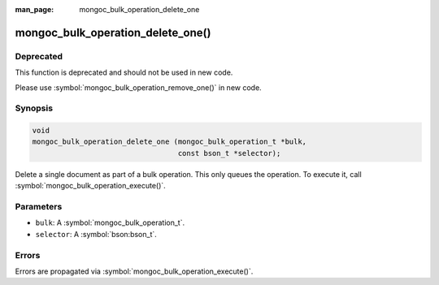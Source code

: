 :man_page: mongoc_bulk_operation_delete_one

mongoc_bulk_operation_delete_one()
==================================

Deprecated
----------

This function is deprecated and should not be used in new code.

Please use :symbol:`mongoc_bulk_operation_remove_one()` in new code.

Synopsis
--------

.. code-block:: c

  void
  mongoc_bulk_operation_delete_one (mongoc_bulk_operation_t *bulk,
                                    const bson_t *selector);

Delete a single document as part of a bulk operation. This only queues the operation. To execute it, call :symbol:`mongoc_bulk_operation_execute()`.

Parameters
----------

* ``bulk``: A :symbol:`mongoc_bulk_operation_t`.
* ``selector``: A :symbol:`bson:bson_t`.

Errors
------

Errors are propagated via :symbol:`mongoc_bulk_operation_execute()`.

.. seealso::

  | :symbol:`mongoc_bulk_operation_remove_one_with_opts()`

  | :symbol:`mongoc_bulk_operation_remove_many_with_opts()`

